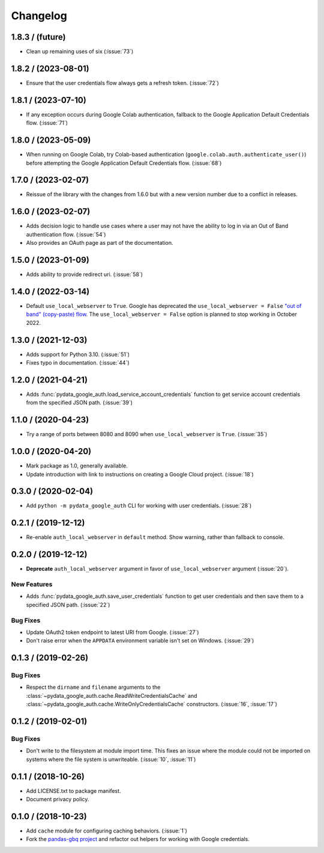 Changelog
=========
.. _changelog-1.8.3:

1.8.3 / (future)
----------------

- Clean up remaining uses of six (:issue:`73`)

.. _changelog-1.8.2:

1.8.2 / (2023-08-01)
--------------------

- Ensure that the user credentials flow always gets a refresh token.
  (:issue:`72`)

.. _changelog-1.8.1:

1.8.1 / (2023-07-10)
--------------------

- If any exception occurs during Google Colab authentication, fallback to 
  the Google Application Default Credentials flow. (:issue:`71`)

.. _changelog-1.8.0:

1.8.0 / (2023-05-09)
--------------------

- When running on Google Colab, try Colab-based authentication
  (``google.colab.auth.authenticate_user()``) before attempting the Google
  Application Default Credentials flow. (:issue:`68`)

.. _changelog-1.7.0:

1.7.0 / (2023-02-07)
--------------------

- Reissue of the library with the changes from 1.6.0 but with a new 
  version number due to a conflict in releases.

.. _changelog-1.6.0:

1.6.0 / (2023-02-07)
--------------------

- Adds decision logic to handle use cases where a user may not have the
  ability to log in via an Out of Band authentication flow. (:issue:`54`)

- Also provides an OAuth page as part of the documentation.

.. _changelog-1.5.0:

1.5.0 / (2023-01-09)
--------------------

- Adds ability to provide redirect uri. (:issue:`58`)

.. _changelog-1.4.0:

1.4.0 / (2022-03-14)
--------------------

- Default ``use_local_webserver`` to ``True``.  Google has deprecated the
  ``use_local_webserver = False`` `"out of band" (copy-paste) flow
  <https://developers.googleblog.com/2022/02/making-oauth-flows-safer.html?m=1#disallowed-oob>`_.
  The ``use_local_webserver = False`` option is planned to stop working in
  October 2022.

.. _changelog-1.3.0:

1.3.0 / (2021-12-03)
--------------------

- Adds support for Python 3.10. (:issue:`51`)
- Fixes typo in documentation. (:issue:`44`)

.. _changelog-1.2.0:

1.2.0 / (2021-04-21)
--------------------

- Adds :func:`pydata_google_auth.load_service_account_credentials` function to
  get service account credentials from the specified JSON path. (:issue:`39`)

.. _changelog-1.1.0:

1.1.0 / (2020-04-23)
--------------------

- Try a range of ports between 8080 and 8090 when ``use_local_webserver`` is
  ``True``. (:issue:`35`)

.. _changelog-1.0.0:

1.0.0 / (2020-04-20)
--------------------

- Mark package as 1.0, generally available.
- Update introduction with link to instructions on creating a Google Cloud
  project. (:issue:`18`)

.. _changelog-0.3.0:

0.3.0 / (2020-02-04)
--------------------

- Add ``python -m pydata_google_auth`` CLI for working with user credentials.
  (:issue:`28`)

.. _changelog-0.2.1:

0.2.1 / (2019-12-12)
--------------------

- Re-enable ``auth_local_webserver`` in ``default`` method. Show warning,
  rather than fallback to console.

.. _changelog-0.2.0:

0.2.0 / (2019-12-12)
--------------------

- **Deprecate** ``auth_local_webserver`` argument in favor of
  ``use_local_webserver`` argument (:issue:`20`).

New Features
^^^^^^^^^^^^^

- Adds :func:`pydata_google_auth.save_user_credentials` function to get user
  credentials and then save them to a specified JSON path. (:issue:`22`)

Bug Fixes
^^^^^^^^^

- Update OAuth2 token endpoint to latest URI from Google. (:issue:`27`)
- Don't raise error when the ``APPDATA`` environment variable isn't set on
  Windows. (:issue:`29`)

.. _changelog-0.1.3:

0.1.3 / (2019-02-26)
--------------------

Bug Fixes
^^^^^^^^^

- Respect the ``dirname`` and ``filename`` arguments to the
  :class:`~pydata_google_auth.cache.ReadWriteCredentialsCache` and
  :class:`~pydata_google_auth.cache.WriteOnlyCredentialsCache` constructors.
  (:issue:`16`, :issue:`17`)

.. _changelog-0.1.2:

0.1.2 / (2019-02-01)
--------------------

Bug Fixes
^^^^^^^^^

- Don't write to the filesystem at module import time. This fixes an issue
  where the module could not be imported on systems where the file system is
  unwriteable. (:issue:`10`, :issue:`11`)

.. _changelog-0.1.1:

0.1.1 / (2018-10-26)
--------------------

- Add LICENSE.txt to package manifest.
- Document privacy policy.

.. _changelog-0.1.0:

0.1.0 / (2018-10-23)
--------------------

- Add ``cache`` module for configuring caching behaviors. (:issue:`1`)
- Fork the `pandas-gbq project <https://github.com/pydata/pandas-gbq>`_ and
  refactor out helpers for working with Google credentials.
